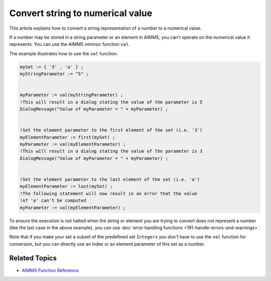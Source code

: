 Convert string to numerical value
=====================================

.. meta::
   :description: input string translated to numbers with specified handling for errors
   :keywords: string, number, error handling

This article explains how to convert a string representation of a number to a numerical value.

If a number may be stored in a string parameter or an element in AIMMS, you can't operate on the numerical value it represents. You can use the AIMMS intrinsic function ``val``.

The example illustrates how to use the ``val`` function:

.. code-block:: aimms

 mySet := { '3' , 'a' } ;
 myStringParameter := "5" ;


 myParameter := val(myStringParameter) ;
 !This will result in a dialog stating the value of the parameter is 5
 DialogMessage("Value of myParameter = " + myParameter) ;


 !Set the element parameter to the first element of the set (i.e. '3')
 myElementParameter := first(mySet) ;
 myParameter := val(myElementParameter) ;
 !This will result in a dialog stating the value of the parameter is 3
 DialogMessage("Value of myParameter = " + myParameter) ;


 !Set the element parameter to the last element of the set (i.e. 'a')
 myElementParameter := last(mySet) ;
 !The following statement will now result in an error that the value
 !of 'a' can't be computed
 myParameter := val(myElementParameter) ;

To ensure the execution is not halted when the string or element you are trying to convert does not represent a number (like the last case in the above example), you can use :doc:`error handling functions <191-handle-errors-and-warnings>`.


Note that if you make your set a subset of the predefined set ``Integers`` you don't have to use the ``val`` function for conversion, but you can directly use an index or an element parameter of this set as a number.

Related Topics
--------------
* `AIMMS Function Reference <https://download.aimms.com/aimms/download/manuals/AIMMS_func.pdf>`_.